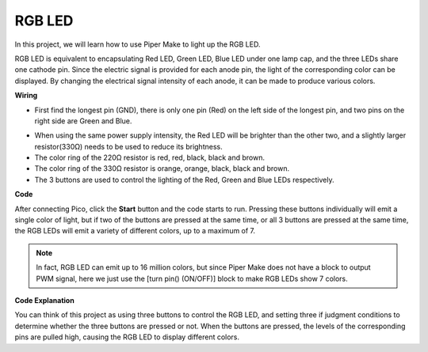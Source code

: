 RGB LED
============

In this project, we will learn how to use Piper Make to light up the RGB LED.

RGB LED is equivalent to encapsulating Red LED, Green LED, Blue LED under one lamp cap, and the three LEDs share one cathode pin. Since the electric signal is provided for each anode pin, the light of the corresponding color can be displayed. By changing the electrical signal intensity of each anode, it can be made to produce various colors.

**Wiring**


.. image:: img/rgb0.png


* First find the longest pin (GND), there is only one pin (Red) on the left side of the longest pin, and two pins on the right side are Green and Blue.

.. image:: ../img/rgb_pin.jpg
    :width: 200
    :align: center

* When using the same power supply intensity, the Red LED will be brighter than the other two, and a slightly larger resistor(330Ω) needs to be used to reduce its brightness.

* The color ring of the 220Ω resistor is red, red, black, black and brown.
* The color ring of the 330Ω resistor is orange, orange, black, black and brown.

* The 3 buttons are used to control the lighting of the Red, Green and Blue LEDs respectively. 

**Code**

After connecting Pico, click the **Start** button and the code starts to run. Pressing these buttons individually will emit a single color of light, but if two of the buttons are pressed at the same time, or all 3 buttons are pressed at the same time, the RGB LEDs will emit a variety of different colors, up to a maximum of 7.

.. image:: img/rgb_led.png
    :width: 300

.. note::
    In fact, RGB LED can emit up to 16 million colors, but since Piper Make does not have a block to output PWM signal, here we just use the [turn pin() (ON/OFF)] block to make RGB LEDs show 7 colors.

**Code Explanation**

You can think of this project as using three buttons to control the RGB LED, and setting three if judgment conditions to determine whether the three buttons are pressed or not.
When the buttons are pressed, the levels of the corresponding pins are pulled high, causing the RGB LED to display different colors.
